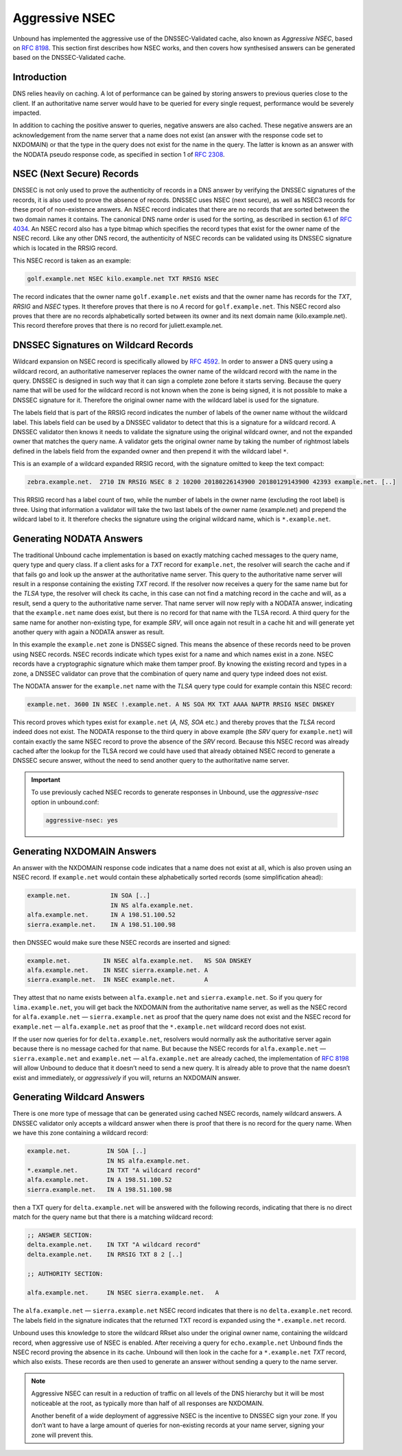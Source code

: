 .. _doc_privacy_aggressive_nsec:
.. index:: Aggressive NSEC, NSEC, DNSSEC-Validated cache

Aggressive NSEC
===============

Unbound has implemented the aggressive use of the DNSSEC-Validated cache, also
known as *Aggressive NSEC*, based on :RFC:`8198`. This section first describes
how NSEC works, and then covers how synthesised answers can be generated
based on the DNSSEC-Validated cache.

Introduction
------------

DNS relies heavily on caching. A lot of performance can be gained by storing
answers to previous queries close to the client. If an authoritative name server
would have to be queried for every single request, performance would be severely
impacted.

In addition to caching the positive answer to queries, negative answers are also
cached. These negative answers are an acknowledgement from the name server that
a name does not exist (an answer with the response code set to NXDOMAIN) or that
the type in the query does not exist for the name in the query. The latter is
known as an answer with the NODATA pseudo response code, as specified in section
1 of :RFC:`2308`.

NSEC (Next Secure) Records
--------------------------

DNSSEC is not only used to prove the authenticity of records in a DNS answer by
verifying the DNSSEC signatures of the records, it is also used to prove the
absence of records. DNSSEC uses NSEC (next secure), as well as NSEC3 records for
these proof of non-existence answers. An NSEC record indicates that there are no
records that are sorted between the two domain names it contains. The canonical
DNS name order is used for the sorting, as described in section 6.1 of
:RFC:`4034`. An NSEC record also has a type bitmap which specifies the record
types that exist for the owner name of the NSEC record. Like any other DNS
record, the authenticity of NSEC records can be validated using its DNSSEC
signature which is located in the RRSIG record.

This NSEC record is taken as an example:

.. code-block:: text

  golf.example.net NSEC kilo.example.net TXT RRSIG NSEC

The record indicates that the owner name ``golf.example.net`` exists and that
the owner name has records for the *TXT*, *RRSIG* and *NSEC* types. It therefore
proves that there is no *A* record for ``golf.example.net``. This NSEC record
also proves that there are no records alphabetically sorted between its owner
and its next domain name (kilo.example.net). This record therefore proves that
there is no record for juliett.example.net.

DNSSEC Signatures on Wildcard Records
-------------------------------------

Wildcard expansion on NSEC record is specifically allowed by :RFC:`4592`. In
order to answer a DNS query using a wildcard record, an authoritative nameserver
replaces the owner name of the wildcard record with the name in the query.
DNSSEC is designed in such way that it can sign a complete zone before it starts
serving. Because the query name that will be used for the wildcard record is not
known when the zone is being signed, it is not possible to make a DNSSEC
signature for it. Therefore the original owner name with the wildcard label is
used for the signature.

The labels field that is part of the RRSIG record indicates the number of labels
of the owner name without the wildcard label. This labels field can be used by a
DNSSEC validator to detect that this is a signature for a wildcard record. A
DNSSEC validator then knows it needs to validate the signature using the
original wildcard owner, and not the expanded owner that matches the query name.
A validator gets the original owner name by taking the number of rightmost
labels defined in the labels field from the expanded owner and then prepend it
with the wildcard label ``*``.

This is an example of a wildcard expanded RRSIG record, with the signature
omitted to keep the text compact:

.. code-block:: text

  zebra.example.net.  2710 IN RRSIG NSEC 8 2 10200 20180226143900 20180129143900 42393 example.net. [..]

This RRSIG record has a label count of two, while the number of labels in the
owner name (excluding the root label) is three. Using that information a
validator will take the two last labels of the owner name (example.net) and
prepend the wildcard label to it. It therefore checks the signature using the
original wildcard name, which is ``*.example.net``.

Generating NODATA Answers
-------------------------

The traditional Unbound cache implementation is based on exactly matching cached
messages to the query name, query type and query class. If a client asks for a
*TXT* record for ``example.net``, the resolver will search the cache and if that
fails go and look up the answer at the authoritative name server. This query to
the authoritative name server will result in a response containing the existing
*TXT* record. If the resolver now receives a query for the same name but for the
*TLSA* type, the resolver will check its cache, in this case can not find a
matching record in the cache and will, as a result, send a query to the
authoritative name server. That name server will now reply with a NODATA answer,
indicating that the ``example.net`` name does exist, but there is no record for
that name with the TLSA record. A third query for the same name for another
non-existing type, for example *SRV*, will once again not result in a cache hit
and will generate yet another query with again a NODATA answer as result.

In this example the ``example.net`` zone is DNSSEC signed. This means the
absence of these records need to be proven using NSEC records.
NSEC records indicate which types exist for a name and which names exist in a
zone. NSEC records have a cryptographic signature which make them tamper proof.
By knowing the existing record and types in a zone, a DNSSEC validator can prove
that the combination of query name and query type indeed does not exist.

The NODATA answer for the ``example.net`` name with the *TLSA* query type could
for example contain this NSEC record:

.. code-block:: text

  example.net. 3600 IN NSEC !.example.net. A NS SOA MX TXT AAAA NAPTR RRSIG NSEC DNSKEY

This record proves which types exist for ``example.net`` (*A, NS, SOA* etc.)
and thereby proves that the *TLSA* record indeed does not exist. The NODATA
response to the third query in above example (the *SRV* query for
``example.net``) will contain exactly the same NSEC record to prove the absence
of the *SRV* record. Because this NSEC record was already cached after the
lookup for the TLSA record we could have used that already obtained NSEC record
to generate a DNSSEC secure answer, without the need to send another query to
the authoritative name server.

.. Important:: To use previously cached NSEC records to generate responses in
              Unbound, use the *aggressive-nsec* option in unbound.conf:

              .. code-block:: text

                aggressive-nsec: yes


Generating NXDOMAIN Answers
---------------------------

An answer with the NXDOMAIN response code indicates that a name does not exist
at all, which is also proven using an NSEC record. If ``example.net`` would
contain these alphabetically sorted records (some simplification ahead):

.. code-block:: text

  example.net.           IN SOA [..]
                         IN NS alfa.example.net.
  alfa.example.net.      IN A 198.51.100.52
  sierra.example.net.    IN A 198.51.100.98

then DNSSEC would make sure these NSEC records are inserted and signed:

.. code-block:: text

  example.net.         IN NSEC alfa.example.net.   NS SOA DNSKEY
  alfa.example.net.    IN NSEC sierra.example.net. A
  sierra.example.net.  IN NSEC example.net.        A

They attest that no name exists between ``alfa.example.net`` and
``sierra.example.net``. So if you query for ``lima.example.net``, you
will get back the NXDOMAIN from the authoritative name server, as well as the
NSEC record for ``alfa.example.net`` — ``sierra.example.net`` as proof
that the query name does not exist and the NSEC record for ``example.net`` —
``alfa.example.net`` as proof that the ``*.example.net`` wildcard record
does not exist.

If the user now queries for for ``delta.example.net``, resolvers would normally
ask the authoritative server again because there is no message cached for that
name. But because the NSEC records for ``alfa.example.net`` —
``sierra.example.net`` and ``example.net`` — ``alfa.example.net`` are already
cached, the implementation of :RFC:`8198` will allow Unbound to deduce that it
doesn’t need to send a new query. It is already able to prove that the name
doesn’t exist and immediately, or *aggressively* if you will, returns an
NXDOMAIN answer.

Generating Wildcard Answers
---------------------------

There is one more type of message that can be generated using cached NSEC
records, namely wildcard answers. A DNSSEC validator only accepts a wildcard
answer when there is proof that there is no record for the query name. When we
have this zone containing a wildcard record:

.. code-block:: text

  example.net.          IN SOA [..]
                        IN NS alfa.example.net.
  *.example.net.        IN TXT "A wildcard record"
  alfa.example.net.     IN A 198.51.100.52
  sierra.example.net.   IN A 198.51.100.98

then a TXT query for ``delta.example.net`` will be answered with the following
records, indicating that there is no direct match for the query name but that
there is a matching wildcard record:

.. code-block:: text

  ;; ANSWER SECTION:
  delta.example.net.    IN TXT "A wildcard record"
  delta.example.net.    IN RRSIG TXT 8 2 [..]

  ;; AUTHORITY SECTION:

  alfa.example.net.     IN NSEC sierra.example.net.   A

The ``alfa.example.net`` — ``sierra.example.net`` NSEC record indicates that
there is no ``delta.example.net`` record. The labels field in the signature
indicates that the returned TXT record is expanded using the ``*.example.net``
record.

Unbound uses this knowledge to store the wildcard RRset also under the original
owner name, containing the wildcard record, when aggressive use of NSEC is
enabled. After receiving a query for ``echo.example.net`` Unbound finds the
NSEC record proving the absence in its cache. Unbound will then look in the
cache for a ``*.example.net`` *TXT* record, which also exists. These records
are then used to generate an answer without sending a query to the name server.

.. Note:: Aggressive NSEC can result in a reduction of traffic on all levels of
          the DNS hierarchy but it will be most noticeable at the root, as
          typically more than half of all responses are NXDOMAIN.

          Another benefit of a wide deployment of aggressive NSEC is the
          incentive to DNSSEC sign your zone. If you don’t want to have a large
          amount of queries for non-existing records at your name server,
          signing your zone will prevent this.
